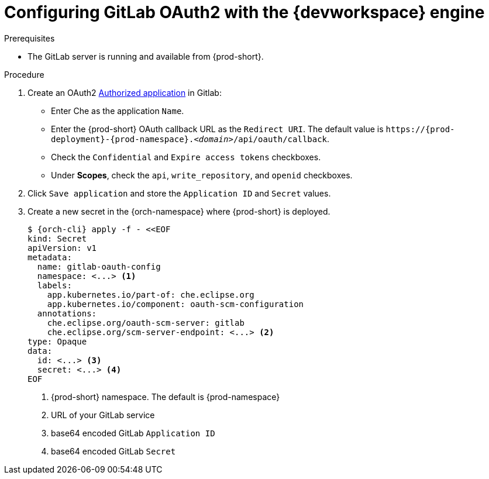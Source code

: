 
[id="configuring-gitlab-oauth2-with-devworkspace-engine_{context}"]
= Configuring GitLab OAuth2 with the {devworkspace} engine

.Prerequisites

* The GitLab server is running and available from {prod-short}.

.Procedure

. Create an OAuth2 link:https://docs.gitlab.com/ee/integration/oauth_provider.html#authorized-applications[Authorized application] in Gitlab:

* Enter Che as the application `Name`.

* Enter the {prod-short} OAuth callback URL as the `Redirect URI`. The default value is `++https://++{prod-deployment}-{prod-namespace}.__<domain>__/api/oauth/callback`.

* Check the `Confidential` and `Expire access tokens` checkboxes.

* Under *Scopes*, check the `api`, `write_repository`, and `openid` checkboxes.

. Click `Save application` and store the `Application ID` and `Secret` values.

. Create a new secret in the {orch-namespace} where {prod-short} is deployed.
+
[subs="+quotes,+attributes"]
----
$ {orch-cli} apply -f - <<EOF
kind: Secret
apiVersion: v1
metadata:
  name: gitlab-oauth-config
  namespace: <...> <1>
  labels:
    app.kubernetes.io/part-of: che.eclipse.org
    app.kubernetes.io/component: oauth-scm-configuration
  annotations:
    che.eclipse.org/oauth-scm-server: gitlab
    che.eclipse.org/scm-server-endpoint: <...> <2>
type: Opaque
data:
  id: <...> <3>
  secret: <...> <4>
EOF
----
<1> {prod-short} namespace. The default is {prod-namespace}
<2> URL of your GitLab service
<3> base64 encoded GitLab `Application ID`
<4> base64 encoded GitLab `Secret`
